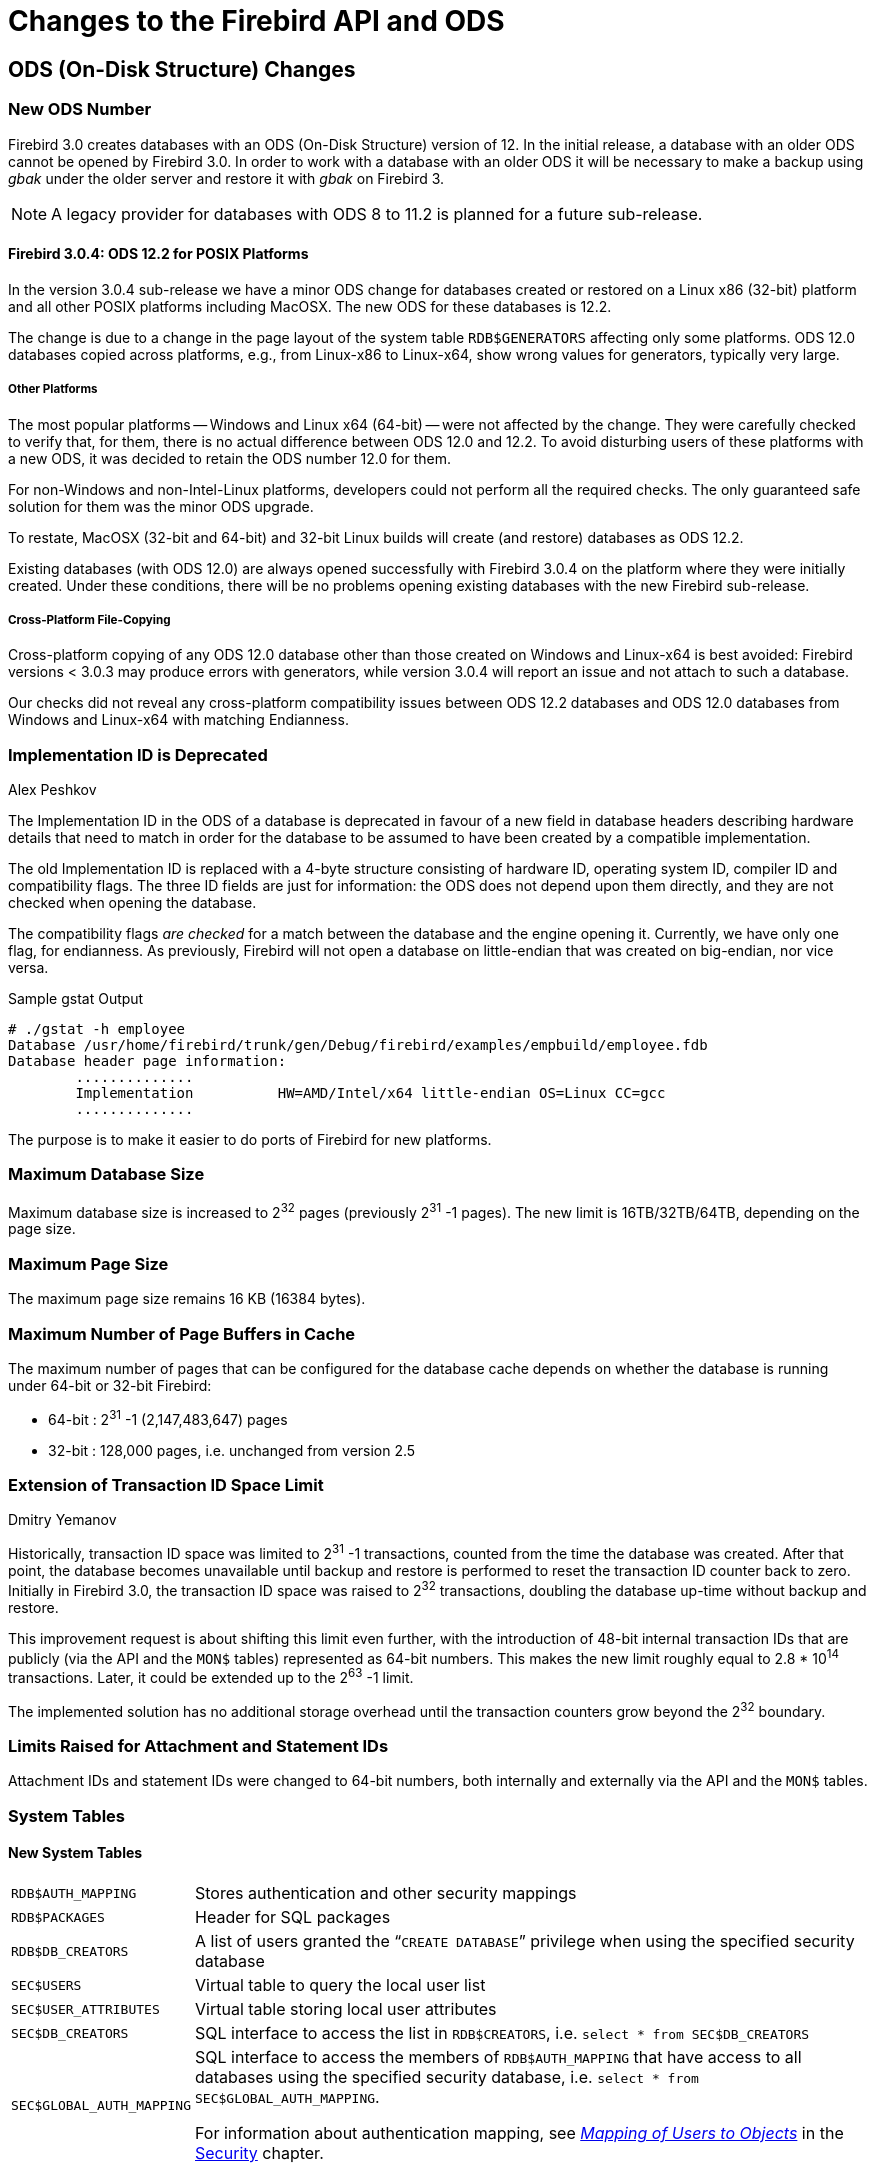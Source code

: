 [[rnfb30-apiods]]
= Changes to the Firebird API and ODS
:imagesdir: ../../images

[[rnfb30-apiods-ods]]
== ODS (On-Disk Structure) Changes

[[rnfb30-apiods-ods-number]]
=== New ODS Number

Firebird 3.0 creates databases with an ODS (On-Disk Structure) version of 12.
In the initial release, a database with an older ODS cannot be opened by Firebird 3.0.
In order to work with a database with an older ODS it will be necessary to make a backup using _gbak_ under the older server and restore it with _gbak_ on Firebird 3.

[NOTE]
====
A legacy provider for databases with ODS 8 to 11.2 is planned for a future sub-release.
====

[[rnfb30-apiods-ods-12-2]]
==== Firebird 3.0.4: ODS 12.2 for POSIX Platforms

In the version 3.0.4 sub-release we have a minor ODS change for databases created or restored on a Linux x86 (32-bit) platform and all other POSIX platforms including MacOSX.
The new ODS for these databases is 12.2.

The change is due to a change in the page layout of the system table `RDB$GENERATORS` affecting only some platforms.
ODS 12.0 databases copied across platforms, e.g., from Linux-x86 to Linux-x64, show wrong values for generators, typically very large.

[[rnfb30-apiods-ods-12-other]]
===== Other Platforms

The most popular platforms -- Windows and Linux x64 (64-bit) -- were not affected by the change.
They were carefully checked to verify that, for them, there is no actual difference between ODS 12.0 and 12.2.
To avoid disturbing users of these platforms with a new ODS, it was decided to retain the ODS number 12.0 for them.

For non-Windows and non-Intel-Linux platforms, developers could not perform all the required checks.
The only guaranteed safe solution for them was the minor ODS upgrade.

To restate, MacOSX (32-bit and 64-bit) and 32-bit Linux builds will create (and restore) databases as ODS 12.2.

Existing databases (with ODS 12.0) are always opened successfully with Firebird 3.0.4 on the platform where they were  initially created.
Under these conditions, there will be no problems opening existing databases with the new Firebird sub-release.

[[rnfb30-apiods-ods-12-copying]]
===== Cross-Platform File-Copying

Cross-platform copying of any ODS 12.0 database other than those created on Windows and Linux-x64 is best avoided: Firebird versions < 3.0.3 may produce errors with generators, while version 3.0.4 will report an issue and not attach to such a database.

Our checks did not reveal any cross-platform compatibility issues between ODS 12.2 databases and ODS 12.0 databases from Windows and Linux-x64 with matching Endianness.

[[rnfb30-apiods-ods-impids]]
=== Implementation ID is Deprecated
Alex Peshkov

The Implementation ID in the ODS of a database is deprecated in favour of a new field in database headers describing hardware details that need to match in order for the database to be assumed to have been created by a compatible implementation.

The old Implementation ID is replaced with a 4-byte structure consisting of hardware ID, operating system ID, compiler ID and compatibility flags.
The three ID fields are just for information: the ODS does not depend upon them directly, and they are not checked when opening the database.

The compatibility flags _are checked_ for a match between the database and the engine opening it.
Currently, we have only one flag, for endianness.
As previously, Firebird will not open a database on little-endian that was created on big-endian, nor vice versa.

.Sample gstat Output
[source]
----
# ./gstat -h employee
Database /usr/home/firebird/trunk/gen/Debug/firebird/examples/empbuild/employee.fdb
Database header page information:
        ..............
        Implementation          HW=AMD/Intel/x64 little-endian OS=Linux CC=gcc
        ..............
----

The purpose is to make it easier to do ports of Firebird for new platforms.

[[rnfb30-apiods-dbsize]]
=== Maximum Database Size

Maximum database size is increased to 2^32^ pages (previously 2^31^ -1 pages).
The new limit is 16TB/32TB/64TB, depending on the page size.

[[rnfb30-apiods-page-size]]
=== Maximum Page Size

The maximum page size remains 16 KB (16384 bytes).

[[rnfb30-apiods-num-buffers]]
=== Maximum Number of Page Buffers in Cache

The maximum number of pages that can be configured for the database cache depends on whether the database is running under 64-bit or 32-bit Firebird:

* 64-bit : 2^31^ -1 (2,147,483,647) pages
* 32-bit : 128,000 pages, i.e. unchanged from version 2.5

[[rnfb30-apiods-transaclimit]]
=== Extension of Transaction ID Space Limit
Dmitry Yemanov

Historically, transaction ID space was limited to 2^31^ -1 transactions, counted from the time the database was created.
After that point, the database becomes unavailable until backup and restore is performed to reset the transaction ID counter back to zero.
Initially in Firebird 3.0, the transaction ID space was raised to 2^32^ transactions, doubling the database up-time without backup and restore.

This improvement request is about shifting this limit even further, with the introduction of 48-bit internal transaction IDs that are publicly (via the API and the `MON$` tables) represented as 64-bit numbers.
This makes the new limit roughly equal to 2.8 * 10^14^ transactions.
Later, it could be extended up to the 2^63^ -1 limit.

The implemented solution has no additional storage overhead until the transaction counters grow beyond the 2^32^ boundary.

[[rnfb30-apiods-otherlimits]]
=== Limits Raised for Attachment and Statement IDs

Attachment IDs and statement IDs were changed to 64-bit numbers, both internally and externally via the API and the `MON$` tables.

[[rnfb30-apiods-systables]]
=== System Tables

[[rnfb30-apiods-newsystables]]
==== New System Tables

[horizontal]
`RDB$AUTH_MAPPING`::
Stores authentication and other security mappings

`RDB$PACKAGES`::
Header for SQL packages

`RDB$DB_CREATORS`::
A list of users granted the "```CREATE DATABASE```" privilege when using the specified security database

`SEC$USERS`::
Virtual table to query the local user list

`SEC$USER_ATTRIBUTES`::
Virtual table storing local user attributes

`SEC$DB_CREATORS`::
SQL interface to access the list in `RDB$CREATORS`, i.e. `select * from SEC$DB_CREATORS`

`SEC$GLOBAL_AUTH_MAPPING`::
SQL interface to access the members of `RDB$AUTH_MAPPING` that have access to all databases using the specified security database, i.e. `select * from SEC$GLOBAL_AUTH_MAPPING`.
+
For information about authentication mapping, see <<rnfb30-security-mapping,[ref]_Mapping of Users to Objects_>> in the <<rnfb30-security,Security>> chapter.


==== Changes to System Tables

From Firebird 3 forward, all non-virtual system tables (`RDB$*`) are read-only.

[NOTE]
====
In version 3.0.4, the read-only restriction was relaxed to permit `CREATE`, `ALTER` and `DROP` operations on the indexes of system tables.
====

[[rnfb30-apiods-rdb-systemflag]]
===== RDB$SYSTEM_FLAG
Claudio Valderrama C.

RDB$SYSTEM_FLAG has been made `NOT NULL` in all tables.

http://tracker.firebirdsql.org/browse/CORE-2787[CORE-2787].

[[rnfb30-apiods-rdb-types]]
===== RDB$TYPES
Dmitry Yemanov

Missing entries were added to `RDB$TYPES`.
They describe the numeric values for these columns:

[source]
----
RDB$PARAMETER_TYPE     (table RDB$PROCEDURE_PARAMETERS)
RDB$INDEX_INACTIVE     (table RDB$INDICES)
RDB$UNIQUE_FLAG        (table RDB$INDICES)
RDB$TRIGGER_INACTIVE   (table RDB$TRIGGERS)
RDB$GRANT_OPTION       (table RDB$USER_PRIVILEGES)
RDB$PAGE_TYPE          (table RDB$PAGES)
RDB$PRIVATE_FLAG       (tables RDB$PROCEDURES and RDB$FUNCTIONS)
RDB$LEGACY_FLAG        (table RDB$FUNCTIONS)
RDB$DETERMINISTIC_FLAG (table RDB$FUNCTIONS)
----

[[rnfb3-apiods-montables]]
===== Monitoring Tables
Dmitry Yemanov

[[rnfb3-apiods-montables-reporting]]
====== Changes to Client Address Reporting

Prior to Firebird 3.0, the network address of remote clients were reported in `MON$ATTACHMENTS.MON$REMOTE_ADDRESS` and `RDB$GET_CONTEXT('SYSTEM', 'CLIENT_ADDRESS')`.
For TCP/IP protocol (a.k.a. INET), it contained a TCPv4 dot-separated address.
For Named Pipes (a.k.a. WNET, NetBeui) protocol, it was always `NULL`.
For shared memory (aka XNET) protocol, it contained the local host name.

Starting with Firebird 3.0, the network address of a remote client contains the TCP/IP port number of the remote client, separated with a slash: 

[source]]
----
<IP address>/<port>
----

The port number is also retrieved via the new built-in context variable `RDB$GET_CONTEXT('SYSTEM', 'CLIENT_PORT')`. 

The host name is also reported now, in the new column `MON$REMOTE_HOST`.

.Alert
[WARNING]
====
The WNET (Named Pipes/Netbeui) protocol should be considered as deprecated.
It is likely to be abandoned in a future version.
====

[[rnfb3-apiods-montables-pertable-perfcount]]
====== Per-table performance counters added to the monitoring tables

Per-table performance counters have been added to all of the monitoring tables.
See Tracker http://tracker.firebirdsql.org/browse/CORE-4564[CORE-4564].

[[rnfb3-apiods-montables-chgs]]
====== Monitoring table changes

[float]
[[rnfb3-apiods-mon-attachments]]
====== MON$ATTACHMENTS

New information is now available:

* Operating system user name.
See Tracker http://tracker.firebirdsql.org/browse/CORE-3779[CORE-3779].
* Protocol and client library version.
See Tracker http://tracker.firebirdsql.org/browse/CORE-2780[CORE-2780].
* Client host name.
See Tracker http://tracker.firebirdsql.org/browse/CORE-2187[CORE-2187].
* Authentication method used for connection (`MON$AUTH_METHOD`).
See Tracker http://tracker.firebirdsql.org/browse/CORE-4222[CORE-4222].
* MON$REMOTE_ADDRESS now contains the <IP>/<port> string. See Tracker http://tracker.firebirdsql.org/browse/CORE-5028[CORE-5028].

[float]
[[rnfb3-apiods-mon-database]]
====== MON$DATABASE

* Database owner (`MON$OWNER`) added.
See Tracker http://tracker.firebirdsql.org/browse/CORE-4218[CORE-4218].
* Security database type (`MON$SEC_DATABASE`) flag added.
Value will be one of `Default`/`Self`/`Other`.
See Tracker http://tracker.firebirdsql.org/browse/CORE-4729[CORE-4729].

[float]
[[rnfb3-apiods-mon-statements]]
====== MON$STATEMENTS

The PLAN is now included.
See Tracker http://tracker.firebirdsql.org/browse/CORE-2303[CORE-2303].

[[rnfb30-apiods-api]]
== Application Programming Interfaces

A new public API replaces the legacy one in new applications, especially object-oriented ones.
The interface part can be found in the header file `Interfaces.h` in the directory `/include/firebird` beneath the installation root directory.

[NOTE]
====
POSIX installations have a symlink pointing to `/usr/include/firebird/Interfaces.h`
====

The new public API can be also used inside user-defined routines (UDR, q.v.) for callbacks inside the engine, allowing a UDR to select or modify something in the database, for example.

The main difference between the new API and the legacy one is that UDRs can query and modify data in the same connection or transaction context as the user query that called that UDR.
It is now possible to write external triggers and procedures, not just external functions (UDFs).

[[rnfb30-apiods-api-oo]]
=== Interfaces and the New Object-oriented API
Alex Peshkov

Firebird needed a modernised API for a number of compelling reasons.

* High on the list was the limitation of the 16-bit integer pervading the legacy API, encompassing message size, SQL operator length, BLOB data portions, to name a few examples.
While 16-bit was probably adequate when that old API came to life, in today's environments it is costly to work around.
+ 
A trivial solution might be to add new functions that support 32-bit variables.
The big downside is the obvious need to retain support for the old API by having pairs of functions with the same functionality but differing integer sizes.
In fact, we did something like this to support 64-bit performance counters, for no better reason than being pressed to provide for it without having a more elegant way to implement it.
* Another important reason, less obvious, derives from the era when Firebird's predecessor, InterBase, did not support SQL.
It used a non-standard query language, GDML, to manage databases.
Data requests were transported between client and server using messages whose formats were defined at request compilation time in BLR (binary language representation).
In SQL, the operator does not contain the description of the message format, so the decision was taken to surround each message with a short BLR sequence describing its format.
+ 
The ISC API also has the XSQLDA layer over BLR.
The trap with the XSQLDA solution is that it encapsulates both the location of the data and their format, making it possible to change location or format (or both) between fetch calls.
Hence, the need for the BLR wrapping in _every_ fetch call -- notwithstanding, this potential capability to change the data format between fetches was broken in the network layer before Firebird existed.
+ 
To support the XSQLDA layer that rides on top of the message-based API, that lower level API also has support sending format BLR at every turn.
+ 
This system involving calls processing data through multiple layers is hard to extend and wastes performance;
the SQLDA is not simple to use;
the desire to fix it was strong.
* Other reasons -- numerous but perhaps less demanding -- for changing the API included enhancing the status vector and optimizing dynamic library loading.
Interfaces also make it so much easier and more comfortable to use the messages API.

[[rnfb30-apiods-api-oo-noncom]]
==== The Non-COM Choice

The new interfaces are not compatible with COM, deliberately, and the reasons have to do with future performance enhancement.

At the centre of the Providers architecture in Firebird 3.0 is the _y-valve_, which is directed at dispatching API calls to the correct provider.
Amongst the potential providers are older ones with potentially older interfaces.
If we used COM, we would have to call the method `IUnknown` for each call (including record fetch), just to ensure that the provider really had some newer API method.
Along with that comes the likelihood of future additions to the catalogue of API calls to optimize performance.
A COM-based solution does not play well with that.

Firebird interfaces, unlike COM, support multiple versions.
The interface version is determined by the total number of virtual functions it encompasses and is stored as a pointer-size integer at the beginning of the virtual functions table.
This makes it possible for very fast checking of the interface version, since it requires no virtual call.
That is to say, the pointer check has no overhead, unlike COM.

[[rnfb30-apiods-api-oo-hierarchy]]
==== The Hierarchy of Interfaces

A detailed discussion of all the functions presented by all the interfaces is outside the scope of this overview.
The general schematic looks like this:

// credit for image: Alex Peshkov
image::rlsnotes/rlsnotes30/interfaces_hierarchy.png[align="center",pdfwidth="100%",scaledwidth=496px]

The base of the structure is `IVersioned`.
It is the interface that enables a version upgrade.
A lot of interfaces not requiring additional lifetime control are based directly on `IVersioned`.
`IMaster` is one example already mentioned.
Others include a number of callback interfaces whose lifetimes must match the lifetimes of the objects from which they were to be used for callback.

Two interfaces deal with lifetime control: `IDisposable` and `IRefCounted`.
The latter is especially active in the creation of other interfaces: `IPlugin` is reference counted, as are many other interfaces that are used by plug-ins.
These include the interfaces that describe database attachment, transaction management and SQL statements.

Not everything needs the extra overhead of a reference-counted interface.
For example, `IMaster`, the main interface that calls functions available to the rest of the API, has unlimited lifetime by definition.
For others, the API is defined strictly by the lifetime of a parent interface;
the `IStatus` interface is non-threaded.
For interfaces with limited lifetimes, it is of benefit to have a simple way to destroy them, that is, a `dispose()` function.

Each plug-in has one and only one main interface -- `IPlugin` -- which is responsible for basic plug-in functionality.
In fact, a lot of plugins have only this interface, although that is not a requirement.

Finally, there is `IProvider`, a kind of "`main`" plug-in in the Firebird API.
`IProvider` is derived from `IPlugin` and must be implemented by every provider.
If you want to write your own provider you must implement `IProvider`.
It is implemented also by the _y-valve_: it is the _y-valve_ implementation that is returned to the user when the `getDispatcher()` function from the master interface is called.

`IProvider` contains functions enabling creation of an attachment to a database (attach and create) or to the Services Manager.

[[rnfb30-apiods-api-oo-qanda]]
==== Interfaces Q & A

[qanda]
We access new API using `IMaster`, but how to get access to `IMaster` itself?::

This is done using just the one new API function `fb_get_master_interface()`.
It is exported by the `fbclient` library.
Also, `IMaster` is passed as a parameter to each plug-in during its registration in the system.

The non-use of COM-based interfaces was said to be to avoid working with `IUnknown` methods and that this is done due to performance issues, instead you have to check the interface version. Why is that faster than using `IUnknown`?::

As was already mentioned, we do not need to execute virtual calls when checking the interface version.
Taking into an account that each virtual call means a reset of the CPU cache, it is an important difference, especially for the very small calls like getting specific metadata properties from `IMetadata`.

[[rnfb30-apiods-api-other]]
=== Other New APIs

Other new APIs support various plug-ins by declaring the interfaces between the engine and the plug-in.
Besides pluggable authentication and pluggable encryption, Firebird 3 supports "`external engines`", bridges between the engine and the execution environments that can run UDRs: native code, Java and others.
By and large they are intended for use by third-party solution providers, rather than for client application development.

For creating custom plug-ins and bridges, the relevant interface (API) needs to be implemented in the plug-in code.

[[rnfb30-apiods-api-improve]]
=== API Improvements

The following improvements to the API should be noted.

[[rnfb30-apiods-sqlsize]]
==== Some SQL Size Limits Removed Using New API
Dmitry Yemanov

If and only if the new API is being used:

* The size of the body of a stored procedure or a trigger can exceed the traditional limit of 32 KB.
The theoretical limit provided by the new API is 4GB.
At the moment -- as a security measure -- a hard-coded limit of 10MB is imposed.
The same limit of 10MB also applies to any user-defined DSQL query.
* The total size of all input or output parameters for a stored procedure or a user-defined DSQL query is no longer limited to the traditional size of (64KB minus overhead).
The theoretical limit provided by the new API is 4GB.

[[rnfb30-apiods-legacy-api]]
==== Legacy API

Improvements to the legacy API include:

[[rnfb30-dsql-scrollcursors]]
===== Scrollable Cursor Support
Dmitry Yemanov

In PSQL, a <<rnfb30-psql-scrollcursors,scrollable cursor>> can be operated on directly to navigate flexibly from the current row to any another row either forwards or backwards.
API support is available to make scrollable cursors available to DSQL applications.

[[rnfb30-dsql-cursoruse]]
====== Scrollable Cursor Usage

The result set must be opened with the flag `IStatement::CURSOR_TYPE_SCROLLABLE` explicitly specified.

[float]
====== Fetch Methods

The following fetch methods of the IResultSet interface are available:

[source]
----
int fetchNext(IStatus* status, void* message);
// equivalent to FETCH NEXT FROM <cursor name>
----

Moves the cursor's current position to the next row and returns it.
If the cursor is empty or already positioned at the last row, the condition `NO_DATA` is returned.

[source]
----
int fetchPrior(IStatus* status, void* message);
// equivalent to FETCH PRIOR FROM <cursor name>
----

Moves the cursor's current position to the prior row and returns it.
If the cursor is empty or already positioned at the first row, the condition `NO_DATA` is returned.

[source]
----
int fetchFirst(IStatus* status, void* message);
// equivalent to FETCH FIRST FROM <cursor name>
----

Moves the cursor's current position to the first row and returns it.
If the cursor is empty, the condition `NO_DATA` is returned.

[source]
----
int fetchLast(IStatus* status, void* message);
// equivalent to FETCH LAST FROM <cursor name>
----

Moves the cursor's current position to the last row and returns it.
If the cursor is empty, the condition `NO_DATA` is returned.

[source]
----
int fetchAbsolute(IStatus* status, int position, void* message);
// equivalent to FETCH ABSOLUTE <position> FROM <cursor name>
----

Moves the cursor's current position to the specified _position_ and returns the located row.
If _position_ is beyond the cursor's boundaries, the condition `NO_DATA` is returned.

[source]
----
int fetchRelative(IStatus* status, int offset, void* message);
// equivalent to FETCH RELATIVE <offset> FROM <cursor name>
----

Moves the cursor's current position backward or forward by the specified _offset_ and returns the located row.
If the calculated position is beyond the cursor's boundaries, the condition `NO_DATA` is returned.

[NOTE]
====
. When a scrolling option is omitted, `NO SCROLL` is implied (i.e. the cursor is opened as forward-only).
This means that only the `fetchNext()` API call can be used.
Other fetch methods will return an error.
. Scrollable cursors are internally materialized as a temporary record set, thus consuming memory/disk resources, so this feature should be used only when really necessary.
====

[[rnfb30-api-spb-gbakstats]]
===== SPB Support for New Statistics Feature in _gbak_ Output
Vlad Khorsun

A new, much requested feature was added to _gbak_ verbose output: optional run-time statistics.
 <<rnfb30-util-gbakstats,Read about it here>>.
The feature is fully supported in the Services API with a new item in the SPB (Services Parameter Block), 

[source]
----
#define isc_spb_bkp_stat 15
----

along with its synonym

[source]
----
#define isc_spb_res_stat isc_spb_bkp_stat
----

[float]
===== Usage

[listing]
----
isc_spb_bkp_stat, <len>, <string>
isc_spb_res_stat, <len>, <string>
----

where `<len>` (2 bytes) indicates the length of the following string parameter, and `<string>` (1-4 bytes) is a string consisting of one character per statistics item.

The _fbsvcmgr_ utility also supports the new SPB tags.

[[rnfb30-api-overflow-error]]
===== Better Error Reports for String Overflows
Alex Peshkov

Include expected and actual string length in the error message for string overflows (SQLCODE -802).

[[rnfb30-api-pagetype-error]]
===== More Detail in "`Wrong Page Type`" Error Reports
Alex Peshkov

More details in the error message "wrong page type", i.e. identifying expected and encountered page types by name instead of numerical type.

[[rnfb30-api-info-freepag]]
===== New Item for isc_database_info() Call
Vlad Khorsun

An option was added to the API function `isc_database_info()` to return the number of free pages in a database.
See http://tracker.firebirdsql.org/browse/CORE-1538[CORE-1538].

[[rnfb30-api-dpb-moreinfo]]
===== Compression and Encryption Status Info
Alex Peshkov

Added in Firebird 3.0.3, see http://tracker.firebirdsql.org/browse/CORE-5601[CORE-5601].

Compression details and encryption status of a connection (`fb_info_conn_flags`) have been added to the `getInfo()` API call.
The data stored in the information block are of type integer in network format, accessible as `isc_vax_integer`.

Currently only 2 bits are meaningful: 

[source]
----
#define isc_dpb_addr_flag_conn_compressed   0x01
#define isc_dpb_addr_flag_conn_encrypted    0x02
----

[[rnfb30-api-spb-override-linger]]
===== New Services Tag for Overriding LINGER
Alex Peshkov

The Services API now includes the tag `isc_spb_prp_nolinger`, for example (in one line):

[source]
----
fbsvcmgr host:service_mgr user sysdba password xxx
       action_properties dbname employee prp_nolinger
----

For information regarding LINGER, see <<rnfb30-ddl-enhance-linger,the write-up in the DDL chapter>>.

[[rnfb30-api-dpb-moreinfo-pluginlist]]
===== Enable Use of {asterisk}{asterisk}{asterisk}_auth_plugin_list Item from Application

*Firebird 3.0.4*: To specify the names of authentication plug-ins, an application must create a config string with "```AuthClient = <plugin-list>```", along with lines for other options.
A specific DPB/SPB item actually exists, item `isc_dpb_auth_plugin_list`/`isc_spb_auth_plugin_list` that the client itself uses to communicate the plug-in list to the server.
However, if an application populated that same item, it was ignored by the client.

This improvement allows an application to use the item `item isc_dpb_auth_plugin_list`/`isc_spb_auth_plugin_list` in lieu of creating and passing a config string for it.

[[rnfb30-apiods-api-winlocal]]
==== New Connection Formats for Local Superserver Clients on Windows

In previous Firebird versions, a serverless protocol known as "`Windows Local`" was available to local clients connecting to Superserver on a Windows platform, using the XNET subsystem.
A typical connection string looked like this: 

[source]
----
c:\Program Files\Firebird_2_5\examples\empbuild\employee.fdb
----

Under the new unified server, that form of connection attempts to load an embedded server.
It is no longer valid for a serverless client connection to Superserver.
If you try, you will get a refusal message to the effect "`File is in use by another process`".
This is not a bug.
Since Superserver clients share resources, another server (in this case, an embedded server) cannot attach a client to the same database that Superserver has any clients attached to.

However, all is not lost.
The XNET subsystem can still do local client sessions for Superserver.
You just need a more elaborate connection string now.
You have a few choices: 

* this one is the former "`Windows local`", using the XNET subsystem and shared memory for a (nominally) serverless connection:
+
[listing]
----
xnet://alias-or-path-to-database
----
+
So, for our connection to the employee database:
+
[source]
----
xnet://c:\Program Files\Firebird_3_0\examples\empbuild\employee.fdb
----
+
or using an alias:
+
[source]
----
xnet://employee
----
* Connection to host/port via TCP:
+
[listing]
----
inet://host:port/alias-or-path-to-database
----
* Connection to host/port via TCP, restricting the name search to IPv4:
+
[listing]
----
inet4://host:port/alias-or-path-to-database
----
+
This option was added in version 3.0.1.
See also the configuration parameter <<rnfb30-fbconf-ipv6only,IPv6V6Only>>.

* Connection to host/port via Named Pipes (aka NetBEUI):
+
[listing]
----
wnet://host:port/alias-or-path-to-database
----
* Connection to localhost via TCP:
+
[listing]
----
inet://alias-or-path-to-database
----
* Connection to localhost via named pipes (aka NetBEUI):
+
[listing]
----
wnet://alias-or-path-to-database
----

[[rnfb30-apiods-api-onlinevalidation]]
==== Perform Some Validation Services On-line
Vlad Khorsun

This feature was ported forward from Firebird 2.5.4.

Database validation enables low-level checks of the consistency of on-disk structures and even to fix some minor corruptions.
The recommended procedure for any valuable database is for the DBA to validate a database periodically to ensure it is healthy.

Exclusive access to the database is required: any kind of concurrent access is forbidden during validation.
Sometimes, blocking user access could be a major hold-up, especially if the database is large and complex.

Online validation is a new feature that allows some consistency checks to be performed without exclusive access.

[[rnfb30-apiods-api-onlinevalidation-what]]
===== What Online Validation Can Do

* validate some (or all) user tables in a database.
+ 
_System tables are not validated._
* validate some (or all) indices

Other ODS checks, such as Header/PIP/TIP/Generators pages, are not performed.

[[rnfb30-apiods-api-onlinevalidation-protect]]
===== Protection During Online Validation

While a table (and/or its index) is undergoing validation, user attachments are allowed to read this table.
Any attempt to change data (`INSERT`/`UPDATE`/`DELETE`) will wait until validation finishes or, depending on the lock timeout of the user transaction, will return a lock timeout error.

Any kind of garbage collection on the table or its indexes is disabled whilst it is undergoing validation:

* background and cooperative garbage collection will just skip this table
* sweep will be terminated with an error

When online validation starts to check a table, it acquires a couple of locks to prevent concurrent modifications of its data:

* a relation lock in PR (protected read) mode
* (NEW) a garbage collection lock in PW (protected write) mode

Both locks are acquired using a user-specified lock timeout.
An error is reported for any lock request that fails and that table is skipped.

Once the locks are acquired, the table and its indexes are validated in the same way as a full validation does it.
The locks are released when it completes and the whole procedure is repeated for the next table.

[[rnfb30-apiods-api-onlinevalidation-svc]]
===== The New Services API action: isc_action_svc_validate

Online validation is implemented as a Firebird service and is accessed through the Services API.
Thus, it cannot be run from the _gfix_ utility.

The call involves the following elements:

[listing]
----
Action:
  isc_action_svc_validate

Parameters:
  isc_spb_dbname :
    database file name, string, mandatory

  isc_spb_val_tab_incl, isc_spb_val_tab_excl,
  isc_spb_val_idx_incl, isc_spb_val_idx_excl :
    patterns for tables\indices names, string, optional

  isc_spb_val_lock_timeout :
    lock timeout, integer, optional

Output:
  text messages with progress of online validation process
----

[[rnfb30-apiods-api-onlinevalidation-svc-interact]]
===== Using isc_action_svc_validate Interactively

The _fbsvcmgr_ utility has full support for the new service.
The syntax is:

[source]
----
fbsvcmgr [host:]service_mgr [user <...>] [password <...>]
  action_validate dbname <filename>
  [val_tab_incl <pattern>]
  [val_tab_excl <pattern>]
  [val_idx_incl <pattern>]
  [val_idx_excl <pattern>]
  [val_lock_timeout <number>]
----

where 

[horizontal]
`val_tab_incl`::
pattern for table names to include in validation run

`val_tab_excl`::
pattern for table names to exclude from validation run

`val_idx_incl`::
pattern for index names to include in validation run, by default '```%```', i.e. all indexes

`val_idx_excl`::
pattern for index names to exclude from validation run

`val_lock_timeout`::
lock timeout, used to acquire locks for table to validate, in seconds, default is 10 secs.
'```0```' is no-wait, '```-1```' is infinite wait

.Usage Notes
[NOTE]
====
* Patterns are regular expressions, processed by the same rules as `SIMILAR TO` expressions.
* All patterns are case-sensitive, regardless of database dialect.
* If the pattern for tables is omitted then all user tables will be validated.
* If the pattern for indexes is omitted then all indexes of the appointed tables will be validated.
* System tables are not validated.
* To specify a list of tables or indexes:
[loweralpha]
.. Separate names with the pipe character '```|```'
.. Do not add spaces: "```TAB1 | TAB2```" is wrong, use "```TAB1|TAB2```"
.. Enclose the whole list in double quotes to avoid confusing the command interpreter
====

.Examples
. Validate all tables in database `c:\db.fdb` with names starting with `A`.
Indexes are not validated.
Lock wait is not performed.
+
[source]
----
fbsvcmgr.exe service_mgr user SYSDBA password masterkey
  action_validate dbname c:\db.fdb
  val_tab_incl A%
  val_idx_excl %
  val_lock_timeout 0
----
. Validate tables `TAB1` and `TAB2` and all their indexes.
Lock wait timeout is 10 seconds (the default):
+
[source]
----
fbsvcmgr.exe service_mgr user SYSDBA password masterkey
  action_validate dbname c:\db.fdb
  val_tab_incl "TAB1|TAB2"
----
. Default behavior of `val_XXX` options: validate all user tables and their indexes in database `c:\db.fdb`, lock wait is the default 10 seconds:
+
[source]
----
fbsvcmgr.exe service_mgr user SYSDBA password masterkey
  action_validate dbname c:\db.fdb
----

[[rnfb30-apiods-api-code-improve]]
==== Code Improvement
Alex Peshkov

(http://tracker.firebirdsql.org/browse/CORE-4387[CORE-4387])
-- The functions `IStatement::execute()` and `IAttachment::execute()` now return an error pointer to the old transaction interface.
